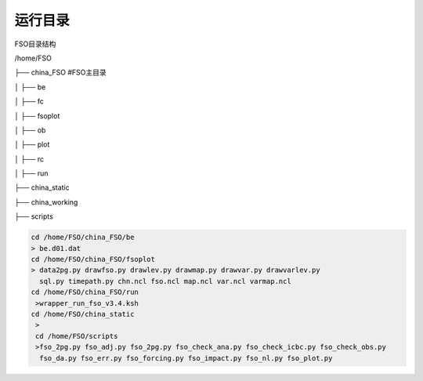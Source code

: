 #############
运行目录
#############
FSO目录结构

/home/FSO

├── china_FSO   #FSO主目录

│   ├── be   

│   ├── fc    

│   ├── fsoplot  

│   ├── ob  

│   ├── plot  

│   ├── rc  

│   ├── run  

├── china_static

├── china_working 

├── scripts


  
.. code:: bash
 
      cd /home/FSO/china_FSO/be
      > be.d01.dat
      cd /home/FSO/china_FSO/fsoplot
      > data2pg.py drawfso.py drawlev.py drawmap.py drawvar.py drawvarlev.py   
        sql.py timepath.py chn.ncl fso.ncl map.ncl var.ncl varmap.ncl
      cd /home/FSO/china_FSO/run
       >wrapper_run_fso_v3.4.ksh
      cd /home/FSO/china_static
       > 
       cd /home/FSO/scripts
       >fso_2pg.py fso_adj.py fso_2pg.py fso_check_ana.py fso_check_icbc.py fso_check_obs.py
        fso_da.py fso_err.py fso_forcing.py fso_impact.py fso_nl.py fso_plot.py 
        
        
   
